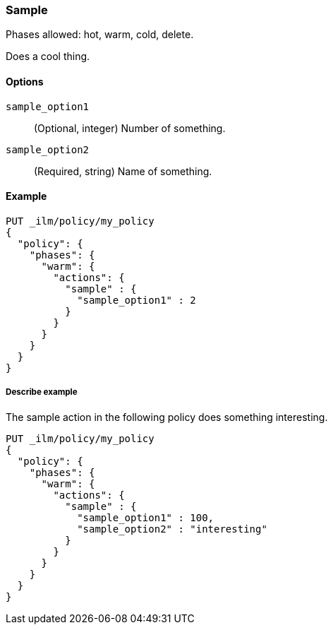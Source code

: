 ////
This is a template for ILM action reference documentation.

To document a new action, copy this file, remove comments like this, and
replace "sample" with the appropriate action name.

Ensure the new action docs are linked and included in
docs/reference/ilm/actions.asciidoc
////

[role="xpack"]
[[ilm-sample]]
=== Sample

Phases allowed: hot, warm, cold, delete.

////
INTRO
Include a brief, 1-2 sentence description.
////

Does a cool thing. 

[[ilm-sample-options]]
==== Options

////
Definition list of the options that can be specified for the action:

If there are no options:

None.
////

`sample_option1`::
(Optional, integer)
Number of something.

`sample_option2`::
(Required, string)
Name of something.

[[ilm-sample-ex]]
==== Example

////
Basic example of configuring the action in an ILM policy.

Additional examples are optional.
////

[source,console]
--------------------------------------------------
PUT _ilm/policy/my_policy
{
  "policy": {
    "phases": {
      "warm": {
        "actions": {
          "sample" : {
            "sample_option1" : 2
          }
        }
      }
    }
  }
}
--------------------------------------------------
// TEST[skip: Replace fake actions and remove this comment.]

[[ilm-sample2-ex]]
===== Describe example

The sample action in the following policy does something interesting. 

[source,console]
--------------------------------------------------
PUT _ilm/policy/my_policy
{
  "policy": {
    "phases": {
      "warm": {
        "actions": {
          "sample" : {
            "sample_option1" : 100,
            "sample_option2" : "interesting"
          }
        }
      }
    }
  }
}
--------------------------------------------------
// TEST[skip: Replace fake actions and remove this comment.]
